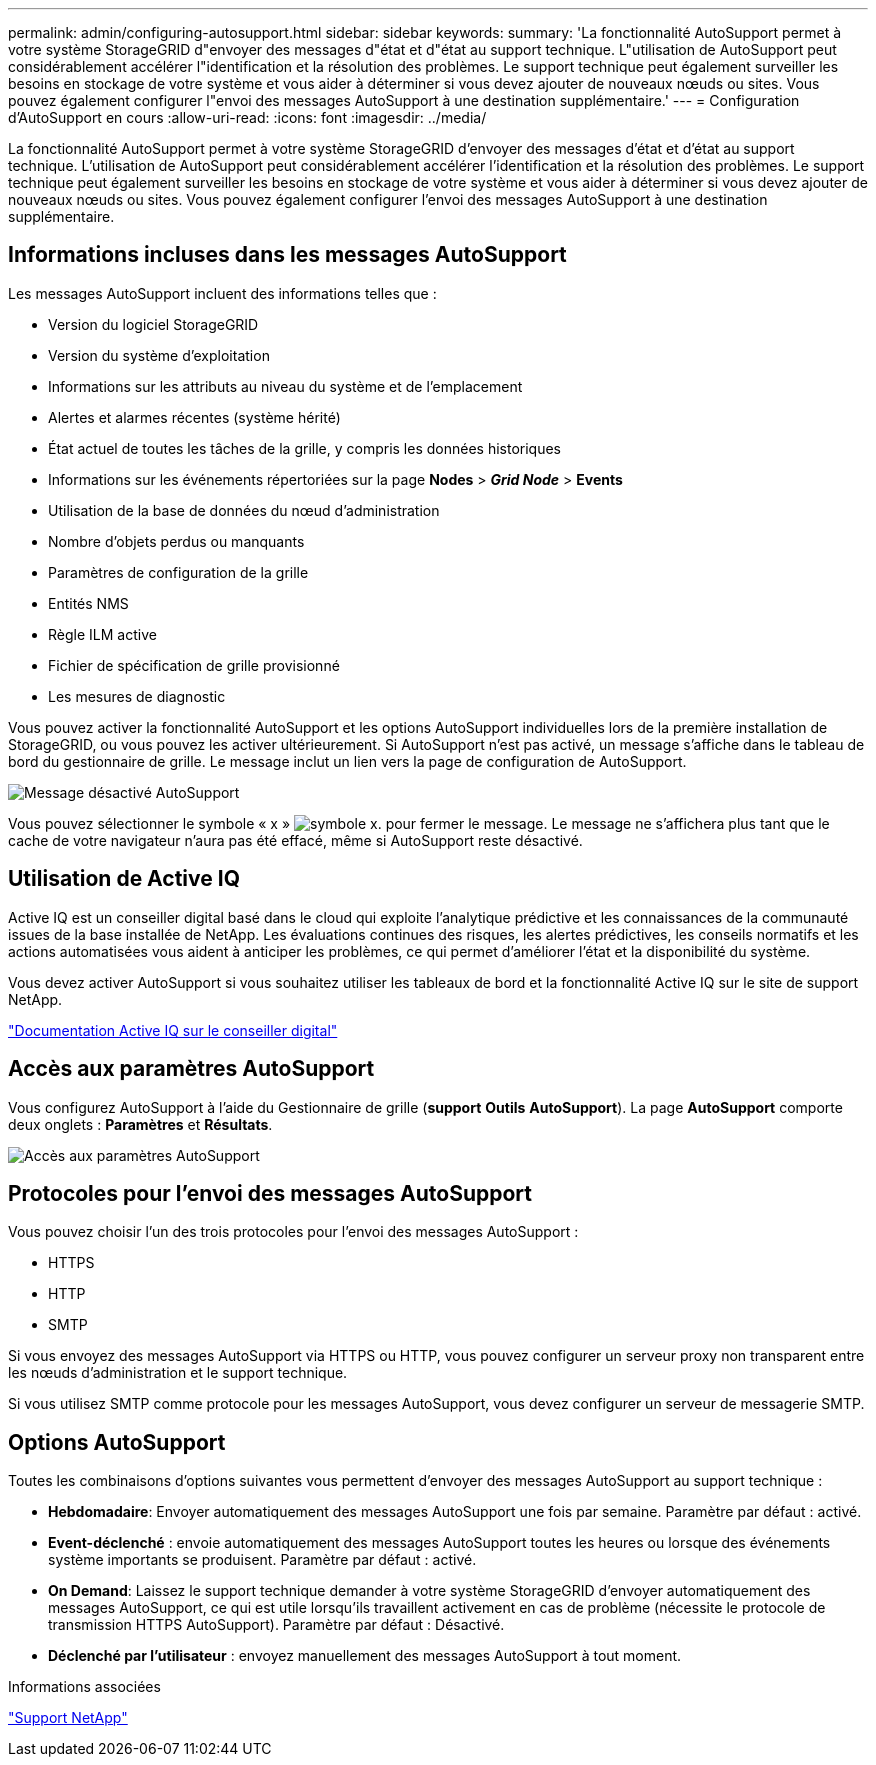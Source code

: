 ---
permalink: admin/configuring-autosupport.html 
sidebar: sidebar 
keywords:  
summary: 'La fonctionnalité AutoSupport permet à votre système StorageGRID d"envoyer des messages d"état et d"état au support technique. L"utilisation de AutoSupport peut considérablement accélérer l"identification et la résolution des problèmes. Le support technique peut également surveiller les besoins en stockage de votre système et vous aider à déterminer si vous devez ajouter de nouveaux nœuds ou sites. Vous pouvez également configurer l"envoi des messages AutoSupport à une destination supplémentaire.' 
---
= Configuration d'AutoSupport en cours
:allow-uri-read: 
:icons: font
:imagesdir: ../media/


[role="lead"]
La fonctionnalité AutoSupport permet à votre système StorageGRID d'envoyer des messages d'état et d'état au support technique. L'utilisation de AutoSupport peut considérablement accélérer l'identification et la résolution des problèmes. Le support technique peut également surveiller les besoins en stockage de votre système et vous aider à déterminer si vous devez ajouter de nouveaux nœuds ou sites. Vous pouvez également configurer l'envoi des messages AutoSupport à une destination supplémentaire.



== Informations incluses dans les messages AutoSupport

Les messages AutoSupport incluent des informations telles que :

* Version du logiciel StorageGRID
* Version du système d'exploitation
* Informations sur les attributs au niveau du système et de l'emplacement
* Alertes et alarmes récentes (système hérité)
* État actuel de toutes les tâches de la grille, y compris les données historiques
* Informations sur les événements répertoriées sur la page *Nodes* > *_Grid Node_* > *Events*
* Utilisation de la base de données du nœud d'administration
* Nombre d'objets perdus ou manquants
* Paramètres de configuration de la grille
* Entités NMS
* Règle ILM active
* Fichier de spécification de grille provisionné
* Les mesures de diagnostic


Vous pouvez activer la fonctionnalité AutoSupport et les options AutoSupport individuelles lors de la première installation de StorageGRID, ou vous pouvez les activer ultérieurement. Si AutoSupport n'est pas activé, un message s'affiche dans le tableau de bord du gestionnaire de grille. Le message inclut un lien vers la page de configuration de AutoSupport.

image::../media/autosupport_disabled_message.png[Message désactivé AutoSupport]

Vous pouvez sélectionner le symbole « x » image:../media/autosupport_close_message.png["symbole x."] pour fermer le message. Le message ne s'affichera plus tant que le cache de votre navigateur n'aura pas été effacé, même si AutoSupport reste désactivé.



== Utilisation de Active IQ

Active IQ est un conseiller digital basé dans le cloud qui exploite l'analytique prédictive et les connaissances de la communauté issues de la base installée de NetApp. Les évaluations continues des risques, les alertes prédictives, les conseils normatifs et les actions automatisées vous aident à anticiper les problèmes, ce qui permet d'améliorer l'état et la disponibilité du système.

Vous devez activer AutoSupport si vous souhaitez utiliser les tableaux de bord et la fonctionnalité Active IQ sur le site de support NetApp.

https://docs.netapp.com/us-en/active-iq/index.html["Documentation Active IQ sur le conseiller digital"]



== Accès aux paramètres AutoSupport

Vous configurez AutoSupport à l'aide du Gestionnaire de grille (*support* *Outils* *AutoSupport*). La page *AutoSupport* comporte deux onglets : *Paramètres* et *Résultats*.

image::../media/autosupport_accessing_settings.png[Accès aux paramètres AutoSupport]



== Protocoles pour l'envoi des messages AutoSupport

Vous pouvez choisir l'un des trois protocoles pour l'envoi des messages AutoSupport :

* HTTPS
* HTTP
* SMTP


Si vous envoyez des messages AutoSupport via HTTPS ou HTTP, vous pouvez configurer un serveur proxy non transparent entre les nœuds d'administration et le support technique.

Si vous utilisez SMTP comme protocole pour les messages AutoSupport, vous devez configurer un serveur de messagerie SMTP.



== Options AutoSupport

Toutes les combinaisons d'options suivantes vous permettent d'envoyer des messages AutoSupport au support technique :

* *Hebdomadaire*: Envoyer automatiquement des messages AutoSupport une fois par semaine. Paramètre par défaut : activé.
* *Event-déclenché* : envoie automatiquement des messages AutoSupport toutes les heures ou lorsque des événements système importants se produisent. Paramètre par défaut : activé.
* *On Demand*: Laissez le support technique demander à votre système StorageGRID d'envoyer automatiquement des messages AutoSupport, ce qui est utile lorsqu'ils travaillent activement en cas de problème (nécessite le protocole de transmission HTTPS AutoSupport). Paramètre par défaut : Désactivé.
* *Déclenché par l'utilisateur* : envoyez manuellement des messages AutoSupport à tout moment.


.Informations associées
https://mysupport.netapp.com/site/global/dashboard["Support NetApp"^]
